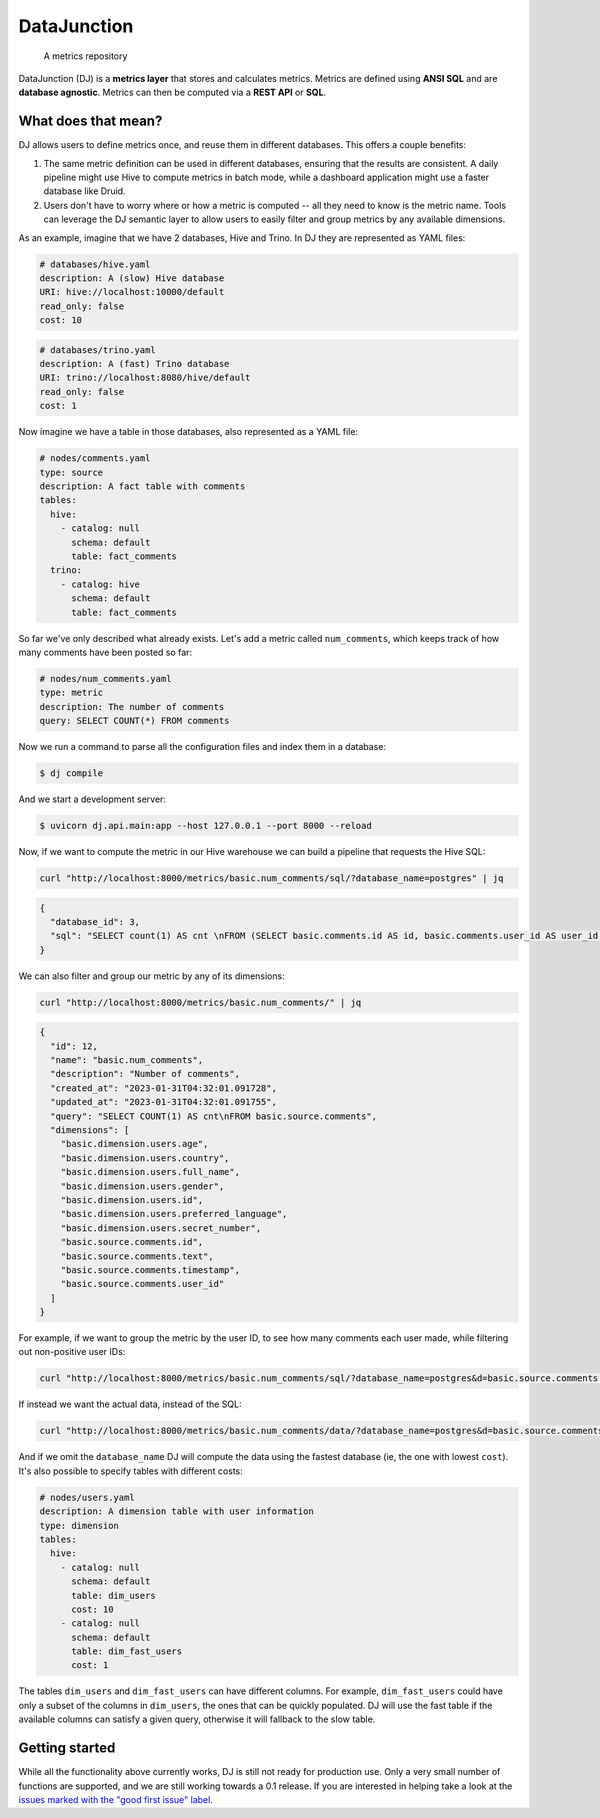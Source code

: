 ------------
DataJunction
------------


    A metrics repository


DataJunction (DJ) is a **metrics layer** that stores and calculates metrics. Metrics are defined using **ANSI SQL** and are **database agnostic**. Metrics can then be computed via a **REST API** or **SQL**.

What does that mean?
--------------------

DJ allows users to define metrics once, and reuse them in different databases. This offers a couple benefits:

1. The same metric definition can be used in different databases, ensuring that the results are consistent. A daily pipeline might use Hive to compute metrics in batch mode, while a dashboard application might use a faster database like Druid.
2. Users don't have to worry where or how a metric is computed -- all they need to know is the metric name. Tools can leverage the DJ semantic layer to allow users to easily filter and group metrics by any available dimensions.

As an example, imagine that we have 2 databases, Hive and Trino. In DJ they are represented as YAML files:

.. code-block:: YAML

    # databases/hive.yaml
    description: A (slow) Hive database
    URI: hive://localhost:10000/default
    read_only: false
    cost: 10

.. code-block:: YAML

    # databases/trino.yaml
    description: A (fast) Trino database
    URI: trino://localhost:8080/hive/default
    read_only: false
    cost: 1

Now imagine we have a table in those databases, also represented as a YAML file:

.. code-block:: YAML

    # nodes/comments.yaml
    type: source
    description: A fact table with comments
    tables:
      hive:
        - catalog: null
          schema: default
          table: fact_comments
      trino:
        - catalog: hive
          schema: default
          table: fact_comments

So far we've only described what already exists. Let's add a metric called ``num_comments``, which keeps track of how many comments have been posted so far:

.. code-block:: YAML

    # nodes/num_comments.yaml
    type: metric
    description: The number of comments
    query: SELECT COUNT(*) FROM comments

Now we run a command to parse all the configuration files and index them in a database:

.. code-block:: bash

    $ dj compile

And we start a development server:

.. code-block:: bash

    $ uvicorn dj.api.main:app --host 127.0.0.1 --port 8000 --reload

Now, if we want to compute the metric in our Hive warehouse we can build a pipeline that requests the Hive SQL:

.. code-block:: bash

    curl "http://localhost:8000/metrics/basic.num_comments/sql/?database_name=postgres" | jq

.. code-block:: bash

    {
      "database_id": 3,
      "sql": "SELECT count(1) AS cnt \nFROM (SELECT basic.comments.id AS id, basic.comments.user_id AS user_id, basic.comments.timestamp AS timestamp, basic.comments.text AS text \nFROM basic.comments) AS \"basic.source.comments\""
    }

We can also filter and group our metric by any of its dimensions:

.. code-block:: bash

    curl "http://localhost:8000/metrics/basic.num_comments/" | jq

.. code-block:: bash

    {
      "id": 12,
      "name": "basic.num_comments",
      "description": "Number of comments",
      "created_at": "2023-01-31T04:32:01.091728",
      "updated_at": "2023-01-31T04:32:01.091755",
      "query": "SELECT COUNT(1) AS cnt\nFROM basic.source.comments",
      "dimensions": [
        "basic.dimension.users.age",
        "basic.dimension.users.country",
        "basic.dimension.users.full_name",
        "basic.dimension.users.gender",
        "basic.dimension.users.id",
        "basic.dimension.users.preferred_language",
        "basic.dimension.users.secret_number",
        "basic.source.comments.id",
        "basic.source.comments.text",
        "basic.source.comments.timestamp",
        "basic.source.comments.user_id"
      ]
    }

For example, if we want to group the metric by the user ID, to see how many comments each user made, while filtering out non-positive user IDs:

.. code-block:: bash

    curl "http://localhost:8000/metrics/basic.num_comments/sql/?database_name=postgres&d=basic.source.comments.user_id&f=basic.source.comments.user_id>0" | jq

If instead we want the actual data, instead of the SQL:

.. code-block:: bash

    curl "http://localhost:8000/metrics/basic.num_comments/data/?database_name=postgres&d=basic.source.comments.user_id&f=basic.source.comments.user_id>0" | jq

And if we omit the ``database_name`` DJ will compute the data using the fastest database (ie, the one with lowest ``cost``). It's also possible to specify tables with different costs:

.. code-block:: YAML

    # nodes/users.yaml
    description: A dimension table with user information
    type: dimension
    tables:
      hive:
        - catalog: null
          schema: default
          table: dim_users
          cost: 10
        - catalog: null
          schema: default
          table: dim_fast_users
          cost: 1

The tables ``dim_users`` and ``dim_fast_users`` can have different columns. For example, ``dim_fast_users`` could have only a subset of the columns in ``dim_users``, the ones that can be quickly populated. DJ will use the fast table if the available columns can satisfy a given query, otherwise it will fallback to the slow table.

Getting started
---------------

While all the functionality above currently works, DJ is still not ready for production use. Only a very small number of functions are supported, and we are still working towards a 0.1 release. If you are interested in helping take a look at the `issues marked with the "good first issue" label <https://github.com/DataJunction/dj/issues?q=is%3Aissue+is%3Aopen+label%3A%22good+first+issue%22>`_.
